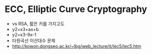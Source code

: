* ECC, Elliptic Curve Cryptography

- vs RSA, 짧은 키를 가지고도
- y2=x3+ax+b
- y2=x3-9x-1
- 타원곡선 이산대수 문제
- http://kowon.dongseo.ac.kr/~lbg/web_lecture/it/lec5/lec5.htm
